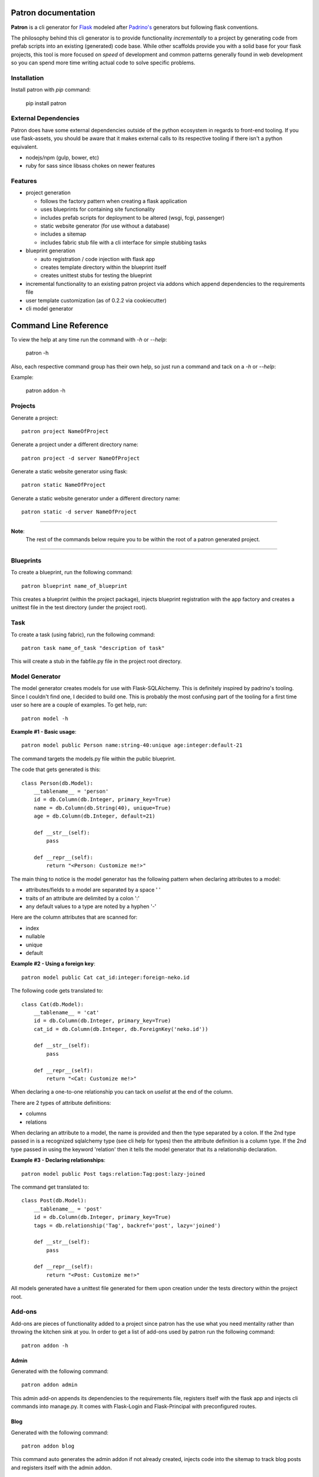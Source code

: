 .. Patron documentation master file, created by
   sphinx-quickstart on Tue Oct 21 07:07:31 2014.
   You can adapt this file completely to your liking, but it should at least
   contain the root `toctree` directive.

Patron documentation
====================

**Patron** is a cli generator for `Flask`_ modeled after `Padrino's`_ 
generators but following flask conventions.

.. _Flask: http://flask.pocoo.org
.. _Padrino's: http://www.padrinorb.com/guides/generators

The philosophy behind this cli generator is to provide functionality 
*incrementally* to a project by generating code from prefab scripts into an 
existing (generated) code base. While other scaffolds provide you with a solid
base for your flask projects, this tool is more focused on *speed* of 
development and common patterns generally found in web development so you can 
spend more time writing actual code to solve specific problems.

Installation
------------
Install patron with `pip` command:

    pip install patron

External Dependencies
---------------------
Patron does have some external dependencies outside of the python ecosystem in 
regards to front-end tooling. If you use flask-assets, you should be aware that
it makes external calls to its respective tooling if there isn't a python 
equivalent.

* nodejs/npm (gulp, bower, etc)
* ruby for sass since libsass chokes on newer features

Features
--------

* project generation

  * follows the factory pattern when creating a flask application
  * uses blueprints for containing site functionality
  * includes prefab scripts for deployment to be altered (wsgi, fcgi, passenger)
  * static website generator (for use without a database)
  * includes a sitemap
  * includes fabric stub file with a cli interface for simple stubbing tasks

* blueprint generation

  * auto registration / code injection with flask app
  * creates template directory within the blueprint itself
  * creates unittest stubs for testing the blueprint

* incremental functionality to an existing patron project via addons which append dependencies to the requirements file
* user template customization (as of 0.2.2 via cookiecutter)
* cli model generator

Command Line Reference
======================
To view the help at any time run the command with `-h` or `--help`:

    patron -h

Also, each respective command group has their own help, so just run a command 
and tack on a `-h` or `--help`:

Example:

    patron addon -h

Projects
--------
Generate a project::

    patron project NameOfProject

Generate a project under a different directory name::

    patron project -d server NameOfProject

Generate a static website generator using flask::

    patron static NameOfProject

Generate a static website generator under a different directory name::

    patron static -d server NameOfProject

---------

**Note**:
  The rest of the commands below require you to be within the root of a patron 
  generated project.

---------

Blueprints
----------
To create a blueprint, run the following command::

    patron blueprint name_of_blueprint

This creates a blueprint (within the project package), injects blueprint
registration with the app factory and creates a unittest file in the test
directory (under the project root).

Task
----
To create a task (using fabric), run the following command::

    patron task name_of_task "description of task"

This will create a stub in the fabfile.py file in the project root directory.

Model Generator
---------------
The model generator creates models for use with Flask-SQLAlchemy. This is
definitely inspired by padrino's tooling. Since I couldn't find one, I decided 
to build one. This is probably the most confusing part of the tooling for a 
first time user so here are a couple of examples. To get help, run::

    patron model -h

**Example #1 - Basic usage**::

    patron model public Person name:string-40:unique age:integer:default-21

The command targets the models.py file within the public blueprint.

The code that gets generated is this::

    class Person(db.Model):
        __tablename__ = 'person'
        id = db.Column(db.Integer, primary_key=True)
        name = db.Column(db.String(40), unique=True)
        age = db.Column(db.Integer, default=21)

        def __str__(self):
            pass

        def __repr__(self):
            return "<Person: Customize me!>"

The main thing to notice is the model generator has the following pattern when 
declaring attributes to a model:

* attributes/fields to a model are separated by a space ' '
* traits of an attribute are delimited by a colon ':'
* any default values to a type are noted by a hyphen '-'

Here are the column attributes that are scanned for:

* index
* nullable
* unique
* default

**Example #2 - Using a foreign key**::

    patron model public Cat cat_id:integer:foreign-neko.id

The following code gets translated to::

    class Cat(db.Model):
        __tablename__ = 'cat'
        id = db.Column(db.Integer, primary_key=True)
        cat_id = db.Column(db.Integer, db.ForeignKey('neko.id'))

        def __str__(self):
            pass

        def __repr__(self):
            return "<Cat: Customize me!>"

When declaring a one-to-one relationship you can tack on `uselist` at the end 
of the column.

There are 2 types of attribute definitions:

* columns
* relations

When declaring an attribute to a model, the name is provided and then the type
separated by a colon. If the 2nd type passed in is a recognized sqlalchemy type 
(see cli help for types) then the attribute definition is a column type. If the
2nd type passed in using the keyword 'relation' then it tells the model 
generator that its a relationship declaration.

**Example #3 - Declaring relationships**::

    patron model public Post tags:relation:Tag:post:lazy-joined

The command get translated to::

    class Post(db.Model):
        __tablename__ = 'post'
        id = db.Column(db.Integer, primary_key=True)
        tags = db.relationship('Tag', backref='post', lazy='joined')

        def __str__(self):
            pass

        def __repr__(self):
            return "<Post: Customize me!>"


All models generated have a unittest file generated for them upon creation 
under the tests directory within the project root.

Add-ons
-------
Add-ons are pieces of functionality added to a project since patron has the use 
what you need mentality rather than throwing the kitchen sink at you. In order 
to get a list of add-ons used by patron run the following command::

    patron addon -h

Admin
^^^^^
Generated with the following command::

    patron addon admin

This admin add-on appends its dependencies to the requirements file, registers 
itself with the flask app and injects cli commands into manage.py. It comes 
with Flask-Login and Flask-Principal with preconfigured routes.

Blog
^^^^
Generated with the following command::

    patron addon blog

This command auto generates the admin addon if not already created, injects 
code into the sitemap to track blog posts and registers itself with the admin
addon.

Todo
====

* form generator similar to model generator
* addons (at a minimum matching padrino's set but adding on other patterns)
* argcompletion for cli (linux)
* python 3.x support
* create list of packages being used by each addon and why
* revise static site generator
* revise admin addon and move registration into public via injection

Change Log
==========
0.2.2

* conversion to cookiecutter for users to be able to override scaffolds
* changed patron project configuration implementation from ini to json format
* added option in cli to create user template directory
* fixed minor bugs in code being generated
* temporarily took out bower call for ckeditor until done with documentation

0.2.1

* published python package

0.2.0 and below

* model generators functionality
* blog addon functionality
* admin addon functionality
* static site generator functionality
* blueprint registration functionality
* initial project creation with scaffolding ripped out of stencil

----

Copyright (c) 2014, John Boisselle. MIT Licensed.
